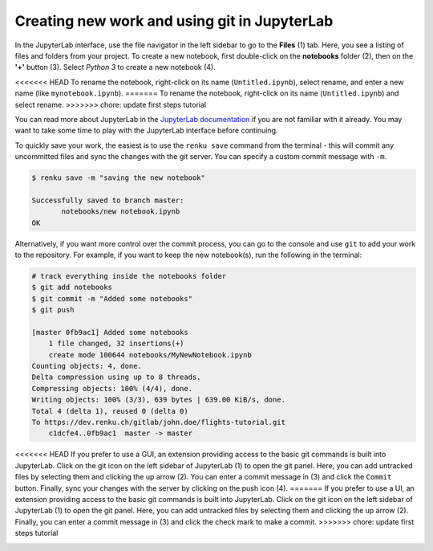 .. _jupyterlab:

Creating new work and using git in JupyterLab
---------------------------------------------

In the JupyterLab interface, use the file navigator in the left sidebar to go
to the **Files** (1) tab. Here, you see a listing of files and folders from
your project. To create a new notebook, first double-click on the **notebooks**
folder (2), then on the **'+'** button (3). Select *Python 3* to create a new
notebook (4).

.. image:: ../../_static/images/jupyterlab-files-notebooks.png
    :width: 85%
    :align: center
    :alt: Files tab and notebooks folder in JupyterLab

<<<<<<< HEAD
To rename the notebook, right-click on its name (``Untitled.ipynb``), select
rename, and enter a new name (like ``mynotebook.ipynb``).
=======
To rename the notebook, right-click on its name (``Untitled.ipynb``) and
select rename.
>>>>>>> chore: update first steps tutorial

.. image:: ../../_static/images/jupyterlab-rename.png
    :width: 85%
    :align: center
    :alt: Rename notebook in JupyterLab

You can read more about JupyterLab in the `JupyterLab documentation
<https://jupyterlab.readthedocs.io/en/latest/>`_ if you are not familiar with it
already. You may want to take some time to play with the JupyterLab interface
before continuing.

To quickly save your work, the easiest is to use the ``renku save`` command from
the terminal - this will commit any uncommitted files and sync the changes with
the git server. You can specify a custom commit message with ``-m``.

.. code-block:: console

    $ renku save -m "saving the new notebook"

    Successfully saved to branch master:
           notebooks/new notebook.ipynb
    OK

Alternatively, if you want more control over the commit process, you can go to the console and use
``git`` to add your work to the repository. For example, if you want to keep
the new notebook(s), run the following in the terminal:

.. code-block:: console

    # track everything inside the notebooks folder
    $ git add notebooks
    $ git commit -m "Added some notebooks"
    $ git push

    [master 0fb9ac1] Added some notebooks
        1 file changed, 32 insertions(+)
        create mode 100644 notebooks/MyNewNotebook.ipynb
    Counting objects: 4, done.
    Delta compression using up to 8 threads.
    Compressing objects: 100% (4/4), done.
    Writing objects: 100% (3/3), 639 bytes | 639.00 KiB/s, done.
    Total 4 (delta 1), reused 0 (delta 0)
    To https://dev.renku.ch/gitlab/john.doe/flights-tutorial.git
        c1dcfe4..0fb9ac1  master -> master

<<<<<<< HEAD
If you prefer to use a GUI, an extension providing access to the basic git
commands is built into JupyterLab. Click on the git icon on the left sidebar of
JupyterLab (1) to open the git panel. Here, you can add untracked files by
selecting them and clicking the up arrow (2). You can enter a commit message in
(3) and click the ``Commit`` button. Finally, sync your changes with the server
by clicking on the push icon (4).
=======
If you prefer to use a UI, an extension providing access to the basic git
commands is built into JupyterLab. Click on the git icon on the left sidebar of
JupyterLab (1) to open the git panel. Here, you can add untracked files by
selecting them and clicking the up arrow (2). Finally, you can enter a commit
message in (3) and click the check mark to make a commit.
>>>>>>> chore: update first steps tutorial

.. image:: ../../_static/images/jupyterlab-git-panel.png
    :width: 85%
    :align: center
    :alt: Commit notebook in JupyterLab
